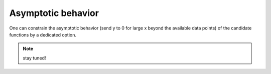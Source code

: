 Asymptotic behavior
-------------------

One can constrain the asymptotic behavior (send y to 0 for large x beyond the available data points) of the candidate functions by a dedicated option.

.. note::

   stay tuned!
